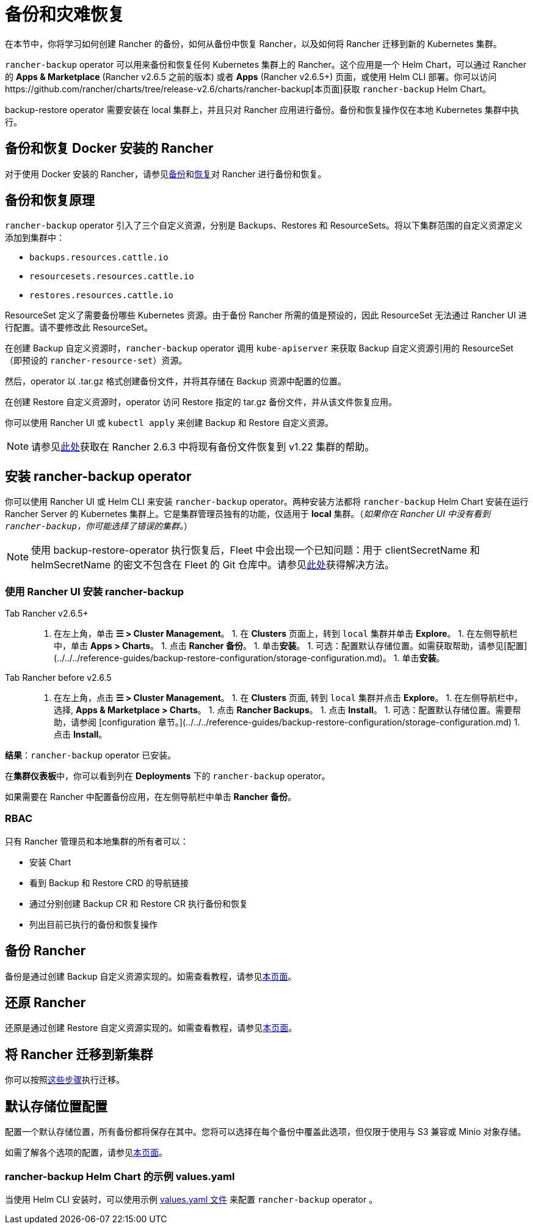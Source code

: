 = 备份和灾难恢复
:keywords: ["rancher v2.6 备份还原", "rancher v2.6 备份与还原", "备份恢复 rancher v2.6", "rancher v2.6 备份与恢复"]

在本节中，你将学习如何创建 Rancher 的备份，如何从备份中恢复 Rancher，以及如何将 Rancher 迁移到新的 Kubernetes 集群。

`rancher-backup` operator 可以用来备份和恢复任何 Kubernetes 集群上的 Rancher。这个应用是一个 Helm Chart，可以通过 Rancher 的  *Apps & Marketplace* (Rancher v2.6.5 之前的版本) 或者 *Apps* (Rancher v2.6.5+) 页面，或使用 Helm CLI 部署。你可以访问https://github.com/rancher/charts/tree/release-v2.6/charts/rancher-backup[本页面]获取 `rancher-backup` Helm Chart。

backup-restore operator 需要安装在 local 集群上，并且只对 Rancher 应用进行备份。备份和恢复操作仅在本地 Kubernetes 集群中执行。

== 备份和恢复 Docker 安装的 Rancher

对于使用 Docker 安装的 Rancher，请参见xref:back-up-docker-installed-rancher.adoc[备份]和xref:restore-docker-installed-rancher.adoc[恢复]对 Rancher 进行备份和恢复。

== 备份和恢复原理

`rancher-backup` operator 引入了三个自定义资源，分别是 Backups、Restores 和 ResourceSets。将以下集群范围的自定义资源定义添加到集群中：

* `backups.resources.cattle.io`
* `resourcesets.resources.cattle.io`
* `restores.resources.cattle.io`

ResourceSet 定义了需要备份哪些 Kubernetes 资源。由于备份 Rancher 所需的值是预设的，因此 ResourceSet 无法通过 Rancher UI 进行配置。请不要修改此 ResourceSet。

在创建 Backup 自定义资源时，`rancher-backup` operator 调用 `kube-apiserver` 来获取 Backup 自定义资源引用的 ResourceSet（即预设的 `rancher-resource-set`）资源。

然后，operator 以 .tar.gz 格式创建备份文件，并将其存储在 Backup 资源中配置的位置。

在创建 Restore 自定义资源时，operator 访问 Restore 指定的 tar.gz 备份文件，并从该文件恢复应用。

你可以使用 Rancher UI 或 `kubectl apply` 来创建 Backup 和 Restore 自定义资源。

[NOTE]
====

请参见link:migrate-rancher-to-new-cluster.adoc#2-使用-restore-自定义资源来还原备份[此处]获取在 Rancher 2.6.3 中将现有备份文件恢复到 v1.22 集群的帮助。
====


== 安装 rancher-backup operator

你可以使用 Rancher UI 或 Helm CLI 来安装 `rancher-backup` operator。两种安装方法都将 `rancher-backup` Helm Chart 安装在运行 Rancher Server 的 Kubernetes 集群上。它是集群管理员独有的功能，仅适用于 *local* 集群。（_如果你在 Rancher UI 中没有看到 `rancher-backup`，你可能选择了错误的集群。_）

[NOTE]
====

使用 backup-restore-operator 执行恢复后，Fleet 中会出现一个已知问题：用于 clientSecretName 和 helmSecretName 的密文不包含在 Fleet 的 Git 仓库中。请参见link:../../../integrations-in-rancher/fleet-gitops-at-scale/fleet-gitops-at-scale.adoc#故障排除[此处]获得解决方法。
====


=== 使用 Rancher UI 安装 rancher-backup

[tabs,sync-group-id=rancher-version]
======
Tab Rancher v2.6.5+::
+
1. 在左上角，单击 **☰ > Cluster Management**。 1. 在 **Clusters** 页面上，转到 `local` 集群并单击 **Explore**。 1. 在左侧导航栏中，单击 **Apps > Charts**。 1. 点击 **Rancher 备份**。 1. 单击**安装**。 1. 可选：配置默认存储位置。如需获取帮助，请参见[配置](../../../reference-guides/backup-restore-configuration/storage-configuration.md)。 1. 单击**安装**。 

Tab Rancher before v2.6.5::
+
1. 在左上角，点击 **☰ > Cluster Management**。 1. 在 **Clusters** 页面, 转到 `local` 集群并点击 **Explore**。 1. 在左侧导航栏中，选择, **Apps & Marketplace > Charts**。 1. 点击 **Rancher Backups**。 1. 点击 **Install**。 1. 可选：配置默认存储位置。需要帮助，请参阅 [configuration 章节。](../../../reference-guides/backup-restore-configuration/storage-configuration.md) 1. 点击 **Install**。
======

*结果*：`rancher-backup` operator 已安装。

在**集群仪表板**中，你可以看到列在 *Deployments* 下的 `rancher-backup` operator。

如果需要在 Rancher 中配置备份应用，在左侧导航栏中单击 *Rancher 备份*。

=== RBAC

只有 Rancher 管理员和本地集群的所有者可以：

* 安装 Chart
* 看到 Backup 和 Restore CRD 的导航链接
* 通过分别创建 Backup CR 和 Restore CR 执行备份和恢复
* 列出目前已执行的备份和恢复操作

== 备份 Rancher

备份是通过创建 Backup 自定义资源实现的。如需查看教程，请参见xref:back-up-rancher.adoc[本页面]。

== 还原 Rancher

还原是通过创建 Restore 自定义资源实现的。如需查看教程，请参见xref:restore-rancher.adoc[本页面]。

== 将 Rancher 迁移到新集群

你可以按照xref:migrate-rancher-to-new-cluster.adoc[这些步骤]执行迁移。

== 默认存储位置配置

配置一个默认存储位置，所有备份都将保存在其中。您将可以选择在每个备份中覆盖此选项，但仅限于使用与 S3 兼容或 Minio 对象存储。

如需了解各个选项的配置，请参见xref:../../../reference-guides/backup-restore-configuration/storage-configuration.adoc[本页面]。

=== rancher-backup Helm Chart 的示例 values.yaml

当使用 Helm CLI 安装时，可以使用示例 link:../../../reference-guides/backup-restore-configuration/storage-configuration.adoc#rancher-backup-helm-chart-的示例-valuesyaml[values.yaml 文件] 来配置 `rancher-backup` operator 。
